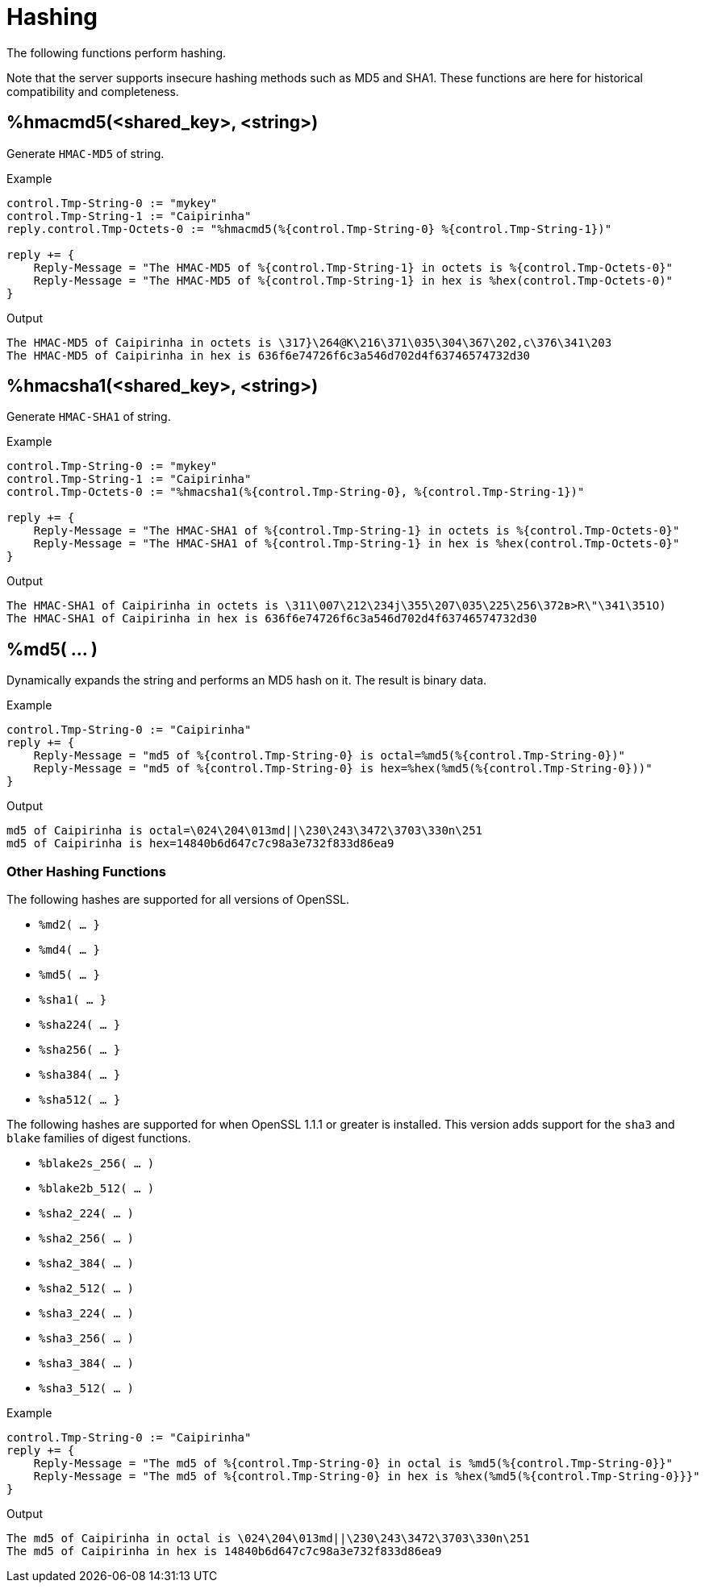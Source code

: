 = Hashing

The following functions perform hashing.

Note that the server supports insecure hashing methods such as MD5 and
SHA1.  These functions are here for historical compatibility and
completeness.

== %hmacmd5(<shared_key>, <string>)

Generate `HMAC-MD5` of string.

.Return: _octal_

.Example

[source,unlang]
----
control.Tmp-String-0 := "mykey"
control.Tmp-String-1 := "Caipirinha"
reply.control.Tmp-Octets-0 := "%hmacmd5(%{control.Tmp-String-0} %{control.Tmp-String-1})"

reply += {
    Reply-Message = "The HMAC-MD5 of %{control.Tmp-String-1} in octets is %{control.Tmp-Octets-0}"
    Reply-Message = "The HMAC-MD5 of %{control.Tmp-String-1} in hex is %hex(control.Tmp-Octets-0)"
}
----

.Output

```
The HMAC-MD5 of Caipirinha in octets is \317}\264@K\216\371\035\304\367\202,c\376\341\203
The HMAC-MD5 of Caipirinha in hex is 636f6e74726f6c3a546d702d4f63746574732d30
```

== %hmacsha1(<shared_key>, <string>)

Generate `HMAC-SHA1` of string.

.Return: _octal_

.Example

[source,unlang]
----
control.Tmp-String-0 := "mykey"
control.Tmp-String-1 := "Caipirinha"
control.Tmp-Octets-0 := "%hmacsha1(%{control.Tmp-String-0}, %{control.Tmp-String-1})"

reply += {
    Reply-Message = "The HMAC-SHA1 of %{control.Tmp-String-1} in octets is %{control.Tmp-Octets-0}"
    Reply-Message = "The HMAC-SHA1 of %{control.Tmp-String-1} in hex is %hex(control.Tmp-Octets-0}"
}
----

.Output

```
The HMAC-SHA1 of Caipirinha in octets is \311\007\212\234j\355\207\035\225\256\372ʙ>R\"\341\351O)
The HMAC-SHA1 of Caipirinha in hex is 636f6e74726f6c3a546d702d4f63746574732d30
```

== %md5( ... )

Dynamically expands the string and performs an MD5 hash on it. The
result is binary data.

.Return: _binary data_

.Example

[source,unlang]
----
control.Tmp-String-0 := "Caipirinha"
reply += {
    Reply-Message = "md5 of %{control.Tmp-String-0} is octal=%md5(%{control.Tmp-String-0})"
    Reply-Message = "md5 of %{control.Tmp-String-0} is hex=%hex(%md5(%{control.Tmp-String-0}))"
}
----

.Output

```
md5 of Caipirinha is octal=\024\204\013md||\230\243\3472\3703\330n\251
md5 of Caipirinha is hex=14840b6d647c7c98a3e732f833d86ea9
```

=== Other Hashing Functions

The following hashes are supported for all versions of OpenSSL.

* `%md2( ... }`
* `%md4( ... }`
* `%md5( ... }`
* `%sha1( ... }`
* `%sha224( ... }`
* `%sha256( ... }`
* `%sha384( ... }`
* `%sha512( ... }`

The following hashes are supported for when OpenSSL 1.1.1 or greater
is installed.  This version adds support for the `sha3` and `blake`
families of digest functions.

* `%blake2s_256( ... )`
* `%blake2b_512( ... )`
* `%sha2_224( ... )`
* `%sha2_256( ... )`
* `%sha2_384( ... )`
* `%sha2_512( ... )`
* `%sha3_224( ... )`
* `%sha3_256( ... )`
* `%sha3_384( ... )`
* `%sha3_512( ... )`

.Return: _octal_

.Example

[source,unlang]
----
control.Tmp-String-0 := "Caipirinha"
reply += {
    Reply-Message = "The md5 of %{control.Tmp-String-0} in octal is %md5(%{control.Tmp-String-0}}"
    Reply-Message = "The md5 of %{control.Tmp-String-0} in hex is %hex(%md5(%{control.Tmp-String-0}}}"
}
----

.Output

```
The md5 of Caipirinha in octal is \024\204\013md||\230\243\3472\3703\330n\251
The md5 of Caipirinha in hex is 14840b6d647c7c98a3e732f833d86ea9
```


// Copyright (C) 2025 Network RADIUS SAS.  Licenced under CC-by-NC 4.0.
// This documentation was developed by Network RADIUS SAS.
